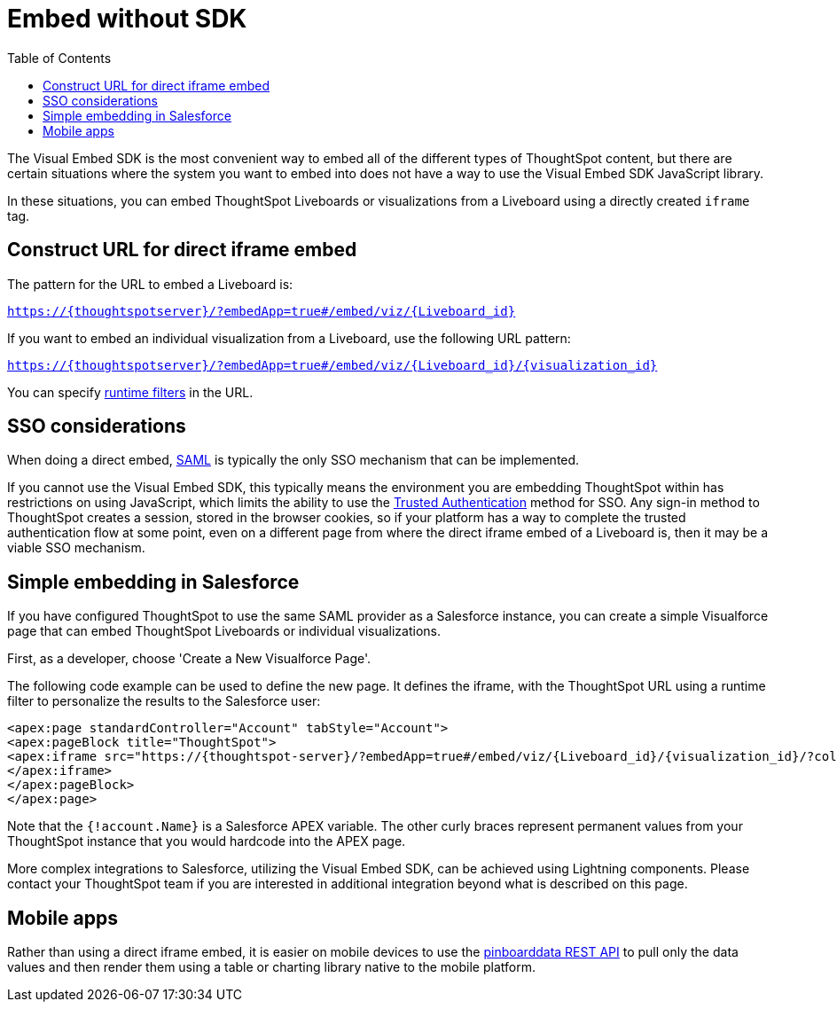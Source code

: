 = Embed without SDK
:toc: []
:toclevels: 1

:page-title: Embed Liveboards using iFrame
:page-pageid: embed-without-sdk
:page-description: Embed Liveboards without using Visual Embed SDK

The Visual Embed SDK is the most convenient way to embed all of the different types of ThoughtSpot content, but there are certain situations where the system you want to embed into does not have a way to use the Visual Embed SDK JavaScript library.

In these situations, you can embed ThoughtSpot Liveboards or visualizations from a Liveboard using a directly created `iframe` tag.

== Construct URL for direct iframe embed
The pattern for the URL to embed a Liveboard is:

`https://{thoughtspotserver}/?embedApp=true#/embed/viz/{Liveboard_id}`

If you want to embed an individual visualization from a Liveboard, use the following URL pattern:

`https://{thoughtspotserver}/?embedApp=true#/embed/viz/{Liveboard_id}/{visualization_id}`

You can specify link:https://cloud-docs.thoughtspot.com/admin/ts-cloud/about-runtime-filters.html[runtime filters, window=_blank] in the URL.


== SSO considerations
When doing a direct embed, xref:configure-saml.adoc[SAML] is typically the only SSO mechanism that can be implemented.

If you cannot use the Visual Embed SDK, this typically means the environment you are embedding ThoughtSpot within has restrictions on using JavaScript, which limits the ability to use the xref:trusted-authentication.adoc[Trusted Authentication] method for SSO. Any sign-in method to ThoughtSpot creates a session, stored in the browser cookies, so if your platform has a way to complete the trusted authentication flow at some point, even on a different page from where the direct iframe embed of a Liveboard is, then it may be a viable SSO mechanism.

== Simple embedding in Salesforce
If you have configured ThoughtSpot to use the same SAML provider as a Salesforce instance, you can create a simple Visualforce page that can embed ThoughtSpot Liveboards or individual visualizations.

First, as a developer, choose 'Create a New Visualforce Page'.

The following code example can be used to define the new page. It defines the iframe, with the ThoughtSpot URL using a runtime filter to personalize the results to the Salesforce user:

[source, xml]
----
<apex:page standardController="Account" tabStyle="Account">
<apex:pageBlock title="ThoughtSpot">
<apex:iframe src="https://{thoughtspot-server}/?embedApp=true#/embed/viz/{Liveboard_id}/{visualization_id}/?col1={field_name}&op1=EQ&val1={!account.Name}" frameborder="0" height="690" width="100%">
</apex:iframe>
</apex:pageBlock>
</apex:page>
----

Note that the `{!account.Name}` is a Salesforce APEX variable. The other curly braces represent permanent values from your ThoughtSpot instance that you would hardcode into the APEX page.

More complex integrations to Salesforce, utilizing the Visual Embed SDK, can be achieved using Lightning components. Please contact your ThoughtSpot team if you are interested in additional integration beyond what is described on this page.

== Mobile apps
Rather than using a direct iframe embed, it is easier on mobile devices to use the xref:pinboarddata.adoc[pinboarddata REST API] to pull only the data values and then render them using a table or charting library native to the mobile platform.
